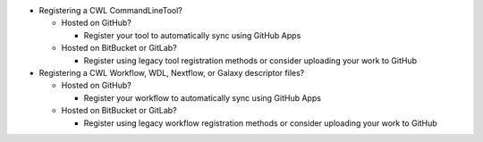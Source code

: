 - Registering a CWL CommandLineTool?

  - Hosted on GitHub?

    - Register your tool to automatically sync using GitHub Apps

  - Hosted on BitBucket or GitLab?

    - Register using legacy tool registration methods or consider uploading your work to GitHub

- Registering a CWL Workflow, WDL, Nextflow, or Galaxy descriptor files?

  - Hosted on GitHub?

    - Register your workflow to automatically sync using GitHub Apps

  - Hosted on BitBucket or GitLab?

    - Register using legacy workflow registration methods or consider uploading your work to GitHub